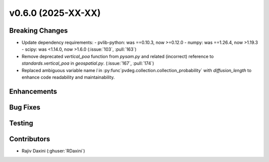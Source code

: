 v0.6.0 (2025-XX-XX)
===================

Breaking Changes
----------------
* Update dependency requirements:
  - pvlib-python: was ==0.10.3, now >=0.12.0
  - numpy: was ==1.26.4, now >1.19.3
  - scipy: was <1.14.0, now >1.6.0
  (:issue:`103`, :pull:`163`)
* Remove deprecated `vertical_poa` function from `pysam.py` and related (incorrect)
  reference to `standards.vertical_poa` in `geospatial.py`. (:issue:`167`, :pull:`174`)
* Replaced ambiguous variable name `l` in
  :py:func`pvdeg.collection.collection_probability` with `diffusion_length` to enhance
  code readability and maintainability. 


Enhancements
------------


Bug Fixes
---------


Testing
-------


Contributors
------------
* Rajiv Daxini (:ghuser:`RDaxini`)


